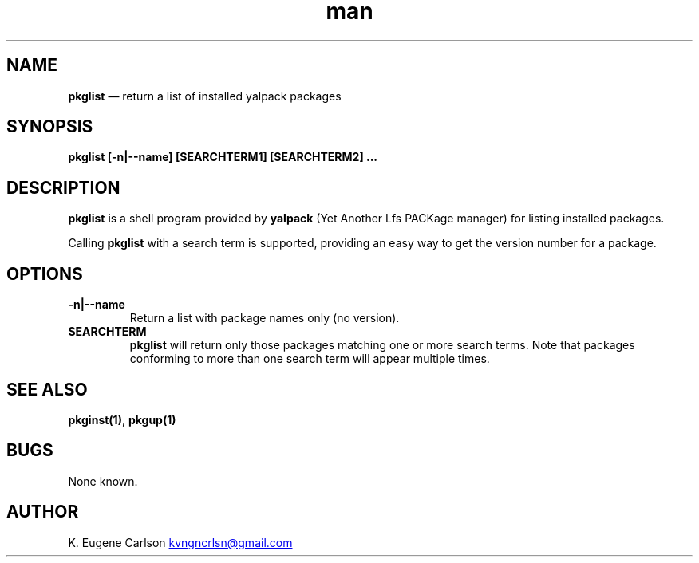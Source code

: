 .\" Manpage for pkglist
.\" Contact (kvngncrlsn@gmail.com) to correct errors or typos.
.TH man 1 "10 September 2021" "0.2.0" "pkglist man page"
.SH NAME
.B pkglist
\(em return a list of installed yalpack packages
.SH SYNOPSIS
.B pkglist [-n|--name] [SEARCHTERM1] [SEARCHTERM2] ...
.SH DESCRIPTION
.B pkglist
is a shell program provided by
.B yalpack
(Yet Another Lfs PACKage manager) for listing installed packages.

Calling
.B pkglist
with a search term is supported, providing an easy way to get the version number for a package.
.SH OPTIONS
.TQ
.B -n|--name
.br
Return a list with package names only (no version).

.TQ
.B SEARCHTERM
.br
.B pkglist
will return only those packages matching one or more search terms. Note that packages conforming to more than one search term will appear multiple times.
.SH SEE ALSO
.B pkginst(1)\fR\
,
.B pkgup(1)
.SH BUGS
None known.
.SH AUTHOR
K. Eugene Carlson
.MT kvngncrlsn@gmail.com
.ME
